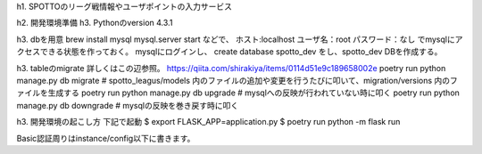 h1. SPOTTOのリーグ戦情報やユーザポイントの入力サービス

h2. 開発環境準備
h3. Pythonのversion
4.3.1

h3. dbを用意
brew install mysql
mysql.server start
などで、
ホスト:localhost
ユーザ名：root
パスワード：なし
でmysqlにアクセスできる状態を作っておく。
mysqlにログインし、
create database spotto_dev
をし、spotto_dev DBを作成する。


h3. tableのmigrate
詳しくはこの辺参照。
https://qiita.com/shirakiya/items/0114d51e9c189658002e
poetry run python manage.py db migrate    # spotto_leagus/models 内のファイルの追加や変更を行うたびに叩いて、migration/versions 内のファイルを生成する
poetry run python manage.py db upgrade    # mysqlへの反映が行われていない時に叩く
poetry run python manage.py db downgrade  # mysqlの反映を巻き戻す時に叩く


h3. 開発環境の起こし方
下記で起動
$ export FLASK_APP=application.py
$ poetry run python -m flask run

Basic認証周りはinstance/config以下に書きます。
